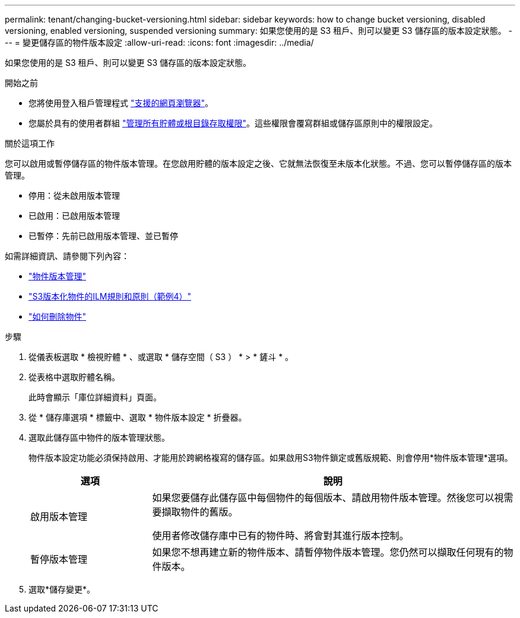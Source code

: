 ---
permalink: tenant/changing-bucket-versioning.html 
sidebar: sidebar 
keywords: how to change bucket versioning, disabled versioning, enabled versioning, suspended versioning 
summary: 如果您使用的是 S3 租戶、則可以變更 S3 儲存區的版本設定狀態。 
---
= 變更儲存區的物件版本設定
:allow-uri-read: 
:icons: font
:imagesdir: ../media/


[role="lead"]
如果您使用的是 S3 租戶、則可以變更 S3 儲存區的版本設定狀態。

.開始之前
* 您將使用登入租戶管理程式 link:../admin/web-browser-requirements.html["支援的網頁瀏覽器"]。
* 您屬於具有的使用者群組 link:tenant-management-permissions.html["管理所有貯體或根目錄存取權限"]。這些權限會覆寫群組或儲存區原則中的權限設定。


.關於這項工作
您可以啟用或暫停儲存區的物件版本管理。在您啟用貯體的版本設定之後、它就無法恢復至未版本化狀態。不過、您可以暫停儲存區的版本管理。

* 停用：從未啟用版本管理
* 已啟用：已啟用版本管理
* 已暫停：先前已啟用版本管理、並已暫停


如需詳細資訊、請參閱下列內容：

* link:../s3/object-versioning.html["物件版本管理"]
* link:../ilm/example-4-ilm-rules-and-policy-for-s3-versioned-objects.html["S3版本化物件的ILM規則和原則（範例4）"]
* link:../ilm/how-objects-are-deleted.html["如何刪除物件"]


.步驟
. 從儀表板選取 * 檢視貯體 * 、或選取 * 儲存空間（ S3 ） * > * 鏟斗 * 。
. 從表格中選取貯體名稱。
+
此時會顯示「庫位詳細資料」頁面。

. 從 * 儲存庫選項 * 標籤中、選取 * 物件版本設定 * 折疊器。
. 選取此儲存區中物件的版本管理狀態。
+
物件版本設定功能必須保持啟用、才能用於跨網格複寫的儲存區。如果啟用S3物件鎖定或舊版規範、則會停用*物件版本管理*選項。

+
[cols="1a,3a"]
|===
| 選項 | 說明 


 a| 
啟用版本管理
 a| 
如果您要儲存此儲存區中每個物件的每個版本、請啟用物件版本管理。然後您可以視需要擷取物件的舊版。

使用者修改儲存庫中已有的物件時、將會對其進行版本控制。



 a| 
暫停版本管理
 a| 
如果您不想再建立新的物件版本、請暫停物件版本管理。您仍然可以擷取任何現有的物件版本。

|===
. 選取*儲存變更*。

